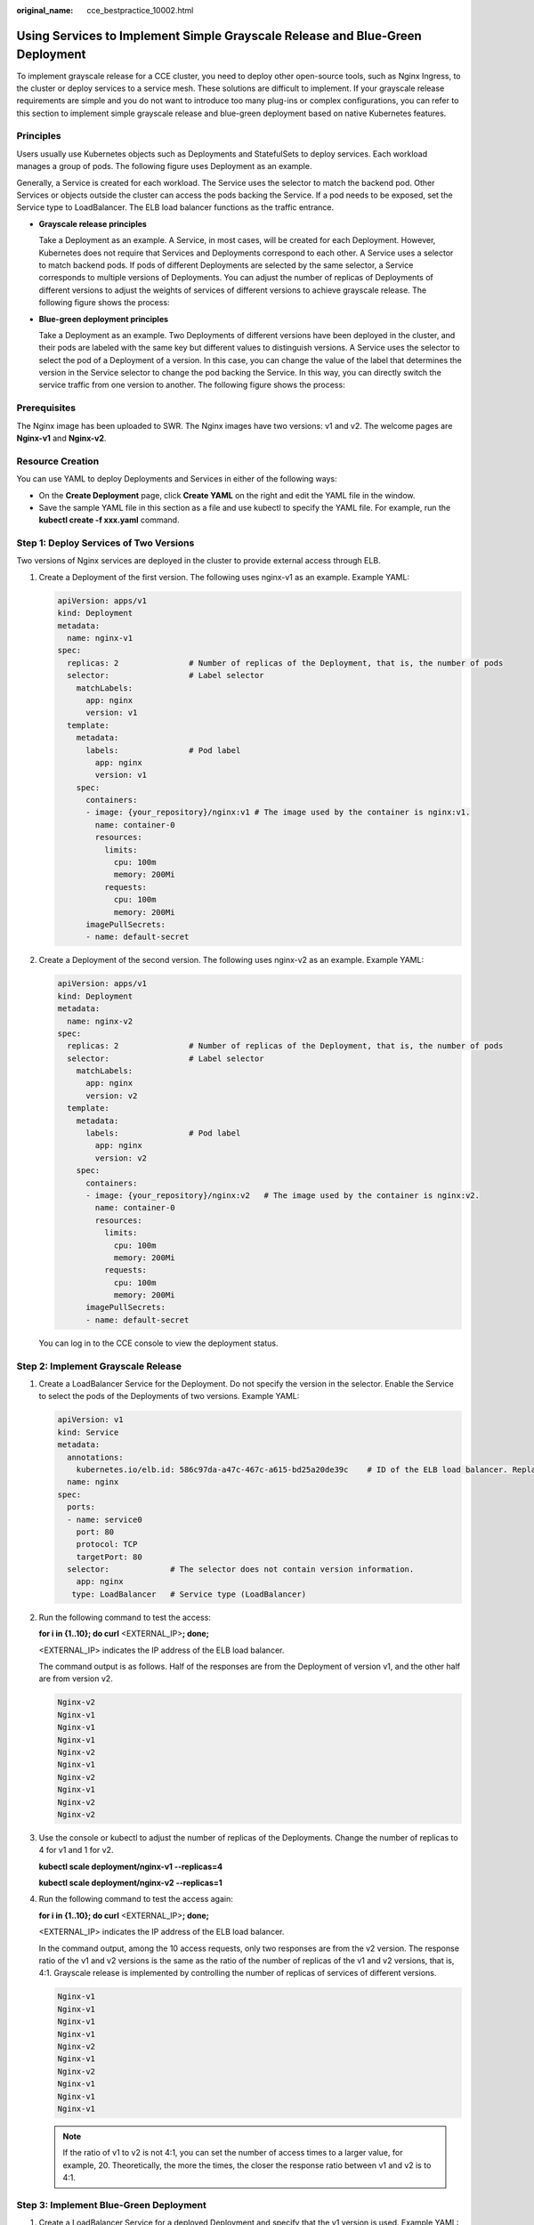 :original_name: cce_bestpractice_10002.html

.. _cce_bestpractice_10002:

Using Services to Implement Simple Grayscale Release and Blue-Green Deployment
==============================================================================

To implement grayscale release for a CCE cluster, you need to deploy other open-source tools, such as Nginx Ingress, to the cluster or deploy services to a service mesh. These solutions are difficult to implement. If your grayscale release requirements are simple and you do not want to introduce too many plug-ins or complex configurations, you can refer to this section to implement simple grayscale release and blue-green deployment based on native Kubernetes features.

Principles
----------

Users usually use Kubernetes objects such as Deployments and StatefulSets to deploy services. Each workload manages a group of pods. The following figure uses Deployment as an example.

|image1|

Generally, a Service is created for each workload. The Service uses the selector to match the backend pod. Other Services or objects outside the cluster can access the pods backing the Service. If a pod needs to be exposed, set the Service type to LoadBalancer. The ELB load balancer functions as the traffic entrance.

-  **Grayscale release principles**

   Take a Deployment as an example. A Service, in most cases, will be created for each Deployment. However, Kubernetes does not require that Services and Deployments correspond to each other. A Service uses a selector to match backend pods. If pods of different Deployments are selected by the same selector, a Service corresponds to multiple versions of Deployments. You can adjust the number of replicas of Deployments of different versions to adjust the weights of services of different versions to achieve grayscale release. The following figure shows the process:

   |image2|

-  **Blue-green deployment principles**

   Take a Deployment as an example. Two Deployments of different versions have been deployed in the cluster, and their pods are labeled with the same key but different values to distinguish versions. A Service uses the selector to select the pod of a Deployment of a version. In this case, you can change the value of the label that determines the version in the Service selector to change the pod backing the Service. In this way, you can directly switch the service traffic from one version to another. The following figure shows the process:

   |image3|

Prerequisites
-------------

The Nginx image has been uploaded to SWR. The Nginx images have two versions: v1 and v2. The welcome pages are **Nginx-v1** and **Nginx-v2**.

Resource Creation
-----------------

You can use YAML to deploy Deployments and Services in either of the following ways:

-  On the **Create Deployment** page, click **Create YAML** on the right and edit the YAML file in the window.
-  Save the sample YAML file in this section as a file and use kubectl to specify the YAML file. For example, run the **kubectl create -f xxx.yaml** command.

Step 1: Deploy Services of Two Versions
---------------------------------------

Two versions of Nginx services are deployed in the cluster to provide external access through ELB.

#. Create a Deployment of the first version. The following uses nginx-v1 as an example. Example YAML:

   .. code-block::

      apiVersion: apps/v1
      kind: Deployment
      metadata:
        name: nginx-v1
      spec:
        replicas: 2               # Number of replicas of the Deployment, that is, the number of pods
        selector:                 # Label selector
          matchLabels:
            app: nginx
            version: v1
        template:
          metadata:
            labels:               # Pod label
              app: nginx
              version: v1
          spec:
            containers:
            - image: {your_repository}/nginx:v1 # The image used by the container is nginx:v1.
              name: container-0
              resources:
                limits:
                  cpu: 100m
                  memory: 200Mi
                requests:
                  cpu: 100m
                  memory: 200Mi
            imagePullSecrets:
            - name: default-secret

#. Create a Deployment of the second version. The following uses nginx-v2 as an example. Example YAML:

   .. code-block::

      apiVersion: apps/v1
      kind: Deployment
      metadata:
        name: nginx-v2
      spec:
        replicas: 2               # Number of replicas of the Deployment, that is, the number of pods
        selector:                 # Label selector
          matchLabels:
            app: nginx
            version: v2
        template:
          metadata:
            labels:               # Pod label
              app: nginx
              version: v2
          spec:
            containers:
            - image: {your_repository}/nginx:v2   # The image used by the container is nginx:v2.
              name: container-0
              resources:
                limits:
                  cpu: 100m
                  memory: 200Mi
                requests:
                  cpu: 100m
                  memory: 200Mi
            imagePullSecrets:
            - name: default-secret

   You can log in to the CCE console to view the deployment status.

Step 2: Implement Grayscale Release
-----------------------------------

#. Create a LoadBalancer Service for the Deployment. Do not specify the version in the selector. Enable the Service to select the pods of the Deployments of two versions. Example YAML:

   .. code-block::

      apiVersion: v1
      kind: Service
      metadata:
        annotations:
          kubernetes.io/elb.id: 586c97da-a47c-467c-a615-bd25a20de39c    # ID of the ELB load balancer. Replace it with the actual value.
        name: nginx
      spec:
        ports:
        - name: service0
          port: 80
          protocol: TCP
          targetPort: 80
        selector:             # The selector does not contain version information.
          app: nginx
         type: LoadBalancer   # Service type (LoadBalancer)

#. Run the following command to test the access:

   **for i in {1..10}; do curl** <EXTERNAL_IP>\ **; done;**

   <EXTERNAL_IP> indicates the IP address of the ELB load balancer.

   The command output is as follows. Half of the responses are from the Deployment of version v1, and the other half are from version v2.

   .. code-block::

      Nginx-v2
      Nginx-v1
      Nginx-v1
      Nginx-v1
      Nginx-v2
      Nginx-v1
      Nginx-v2
      Nginx-v1
      Nginx-v2
      Nginx-v2

#. Use the console or kubectl to adjust the number of replicas of the Deployments. Change the number of replicas to 4 for v1 and 1 for v2.

   **kubectl scale deployment/nginx-v1 --replicas=4**

   **kubectl scale deployment/nginx-v2 --replicas=1**

#. Run the following command to test the access again:

   **for i in {1..10}; do curl** <EXTERNAL_IP>\ **; done;**

   <EXTERNAL_IP> indicates the IP address of the ELB load balancer.

   In the command output, among the 10 access requests, only two responses are from the v2 version. The response ratio of the v1 and v2 versions is the same as the ratio of the number of replicas of the v1 and v2 versions, that is, 4:1. Grayscale release is implemented by controlling the number of replicas of services of different versions.

   .. code-block::

      Nginx-v1
      Nginx-v1
      Nginx-v1
      Nginx-v1
      Nginx-v2
      Nginx-v1
      Nginx-v2
      Nginx-v1
      Nginx-v1
      Nginx-v1

   .. note::

      If the ratio of v1 to v2 is not 4:1, you can set the number of access times to a larger value, for example, 20. Theoretically, the more the times, the closer the response ratio between v1 and v2 is to 4:1.

Step 3: Implement Blue-Green Deployment
---------------------------------------

#. Create a LoadBalancer Service for a deployed Deployment and specify that the v1 version is used. Example YAML:

   .. code-block::

      apiVersion: v1
      kind: Service
      metadata:
        annotations:
          kubernetes.io/elb.id: 586c97da-a47c-467c-a615-bd25a20de39c    # ID of the ELB load balancer. Replace it with the actual value.
        name: nginx
      spec:
        ports:
        - name: service0
          port: 80
          protocol: TCP
          targetPort: 80
        selector:             # Set the version to v1 in the selector.
          app: nginx
          version: v1
        type: LoadBalancer    # Service type (LoadBalancer)

#. Run the following command to test the access:

   **for i in {1..10}; do curl** <EXTERNAL_IP>\ **; done;**

   <EXTERNAL_IP> indicates the IP address of the ELB load balancer.

   The command output is as follows (all responses are from the v1 version):

   .. code-block::

      Nginx-v1
      Nginx-v1
      Nginx-v1
      Nginx-v1
      Nginx-v1
      Nginx-v1
      Nginx-v1
      Nginx-v1
      Nginx-v1
      Nginx-v1

#. Use the console or kubectl to modify the selector of the Service so that the v2 version is selected.

   **kubectl patch service nginx -p '{"spec":{"selector":{"version":"v2"}}}'**

#. Run the following command to test the access again:

   **for i in {1..10}; do curl** <EXTERNAL_IP>\ **; done;**

   <EXTERNAL_IP> indicates the IP address of the ELB load balancer.

   The returned results show that are all responses are from the v2 version. The blue-green deployment is successfully implemented.

   .. code-block::

      Nginx-v2
      Nginx-v2
      Nginx-v2
      Nginx-v2
      Nginx-v2
      Nginx-v2
      Nginx-v2
      Nginx-v2
      Nginx-v2
      Nginx-v2

.. |image1| image:: /_static/images/en-us_image_0000001169475948.png
.. |image2| image:: /_static/images/en-us_image_0000001168997466.png
.. |image3| image:: /_static/images/en-us_image_0000001214635805.png
